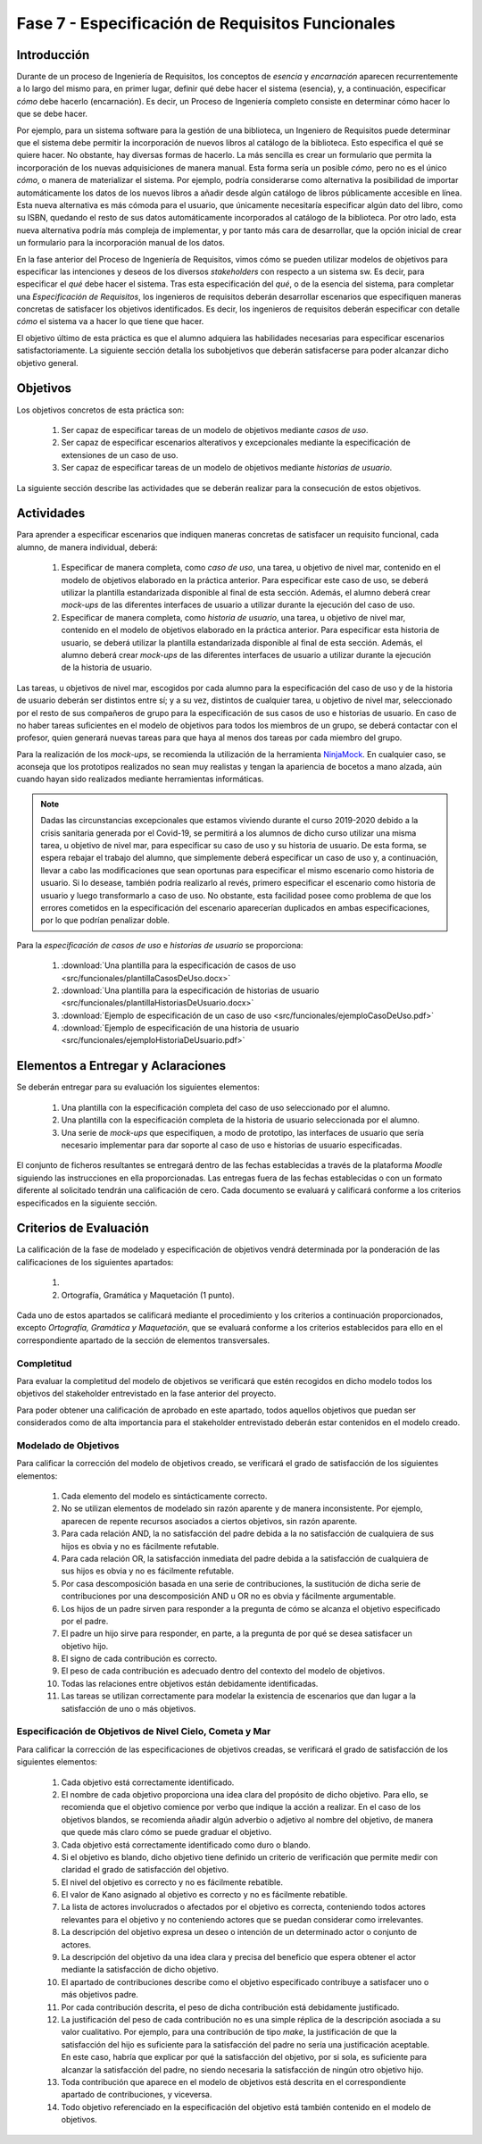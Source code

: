 ==================================================
Fase 7 - Especificación de Requisitos Funcionales
==================================================

Introducción
=============

Durante de un proceso de Ingeniería de Requisitos, los conceptos de *esencia* y *encarnación* aparecen recurrentemente a lo largo del mismo para, en primer lugar, definir qué debe hacer el sistema (esencia), y, a continuación, especificar *cómo* debe hacerlo (encarnación). Es decir, un Proceso de Ingeniería completo consiste en determinar cómo hacer lo que se debe hacer.

Por ejemplo, para un sistema software para la gestión de una biblioteca, un Ingeniero de Requisitos puede determinar que el sistema debe permitir la incorporación de nuevos libros al catálogo de la biblioteca. Esto especifica el qué se quiere hacer. No obstante, hay diversas formas de hacerlo. La más sencilla es crear un formulario que permita la incorporación de los nuevas adquisiciones de manera manual. Esta forma sería un posible *cómo*, pero no es el único *cómo*, o manera de materializar el sistema. Por ejemplo, podría considerarse como alternativa la posibilidad de importar automáticamente los datos de los nuevos libros a añadir desde algún catálogo de libros públicamente accesible en línea. Esta nueva alternativa es más cómoda para el usuario, que únicamente necesitaría especificar algún dato del libro, como su ISBN, quedando el resto de sus datos automáticamente incorporados al catálogo de la biblioteca. Por otro lado, esta nueva alternativa podría más compleja de implementar, y por tanto más cara de desarrollar, que la opción inicial de crear un formulario para la incorporación manual de los datos.

En la fase anterior del Proceso de Ingeniería de Requisitos, vimos cómo se pueden utilizar modelos de objetivos para especificar las intenciones y deseos de los diversos *stakeholders* con respecto a un sistema sw. Es decir, para especificar el *qué* debe hacer el sistema. Tras esta especificación del *qué*, o de la esencia del sistema, para completar una *Especificación de Requisitos*, los ingenieros de requisitos deberán desarrollar escenarios que especifiquen maneras concretas de satisfacer los objetivos identificados. Es decir, los ingenieros de requisitos deberán especificar con detalle *cómo* el sistema va a hacer lo que tiene que hacer.

El objetivo último de esta práctica es que el alumno adquiera las habilidades necesarias para especificar escenarios satisfactoriamente. La siguiente sección detalla los subobjetivos que  deberán satisfacerse para poder alcanzar dicho objetivo general.

Objetivos
==========

Los objetivos concretos de esta práctica son:

  #. Ser capaz de especificar tareas de un modelo de objetivos mediante *casos de uso*.
  #. Ser capaz de especificar escenarios alterativos y excepcionales mediante la especificación de extensiones de un caso de uso.
  #. Ser capaz de especificar tareas de un modelo de objetivos mediante *historias de usuario*.

La siguiente sección describe las actividades que se deberán realizar para la consecución de estos objetivos.

Actividades
============

Para aprender a especificar escenarios que indiquen maneras concretas de satisfacer un requisito funcional, cada alumno, de manera individual, deberá:

  #. Especificar de manera completa, como *caso de uso*, una tarea, u objetivo de nivel mar, contenido en el modelo de objetivos elaborado en la práctica anterior. Para especificar este caso de uso, se deberá utilizar la plantilla estandarizada disponible al final de esta sección. Además, el alumno deberá crear *mock-ups* de las diferentes interfaces de usuario a utilizar durante la ejecución del caso de uso.
  #. Especificar de manera completa, como *historia de usuario*, una tarea, u objetivo de nivel mar, contenido en el modelo de objetivos elaborado en la práctica anterior. Para especificar esta historia de usuario, se deberá utilizar la plantilla estandarizada disponible al final de esta sección. Además, el alumno deberá crear *mock-ups* de las diferentes interfaces de usuario a utilizar durante la ejecución de la historia de usuario.

Las tareas, u objetivos de nivel mar, escogidos por cada alumno para la especificación del caso de uso y de la historia de usuario deberán ser distintos entre sí; y a su vez, distintos de cualquier tarea, u objetivo de nivel mar, seleccionado por el resto de sus compañeros de grupo para la especificación de sus casos de uso e historias de usuario. En caso de no haber tareas suficientes en el modelo de objetivos para todos los miembros de un grupo, se deberá contactar con el profesor, quien generará nuevas tareas para que haya al menos dos tareas por cada miembro del grupo.

Para la realización de los *mock-ups*, se recomienda la utilización de la herramienta `NinjaMock <https://ninjamock.com/>`_. En cualquier caso, se aconseja que los prototipos realizados no sean muy realistas y tengan la apariencia de bocetos a mano alzada, aún cuando hayan sido realizados mediante herramientas informáticas.

.. note::
   Dadas las circunstancias excepcionales que estamos viviendo durante el curso 2019-2020 debido a la crisis sanitaria generada por el Covid-19, se permitirá a los alumnos de dicho curso  utilizar una misma tarea, u objetivo de nivel mar, para especificar su caso de uso y su historia de usuario. De esta forma, se espera rebajar el trabajo del alumno, que simplemente deberá especificar un caso de uso y, a continuación, llevar a cabo las modificaciones que sean oportunas para especificar el mismo escenario como historia de usuario. Si lo desease, también podría realizarlo al revés, primero especificar el escenario como historia de usuario y luego transformarlo a caso de uso. No obstante, esta facilidad posee como problema de que los errores cometidos en la especificación del escenario aparecerían duplicados en ambas especificaciones, por lo que podrían penalizar doble.

Para la *especificación de casos de uso* e *historias de usuario* se proporciona:

  #. :download:`Una plantilla para la especificación de casos de uso <src/funcionales/plantillaCasosDeUso.docx>`
  #. :download:`Una plantilla para la especificación de historias de usuario <src/funcionales/plantillaHistoriasDeUsuario.docx>`
  #. :download:`Ejemplo de especificación de un caso de uso <src/funcionales/ejemploCasoDeUso.pdf>`
  #. :download:`Ejemplo de especificación de una historia de usuario <src/funcionales/ejemploHistoriaDeUsuario.pdf>`

Elementos a Entregar y Aclaraciones
=======================================

Se deberán entregar para su evaluación los siguientes elementos:

  #. Una plantilla con la especificación completa del caso de uso seleccionado por el alumno.
  #. Una plantilla con la especificación completa de la historia de usuario seleccionada por el alumno.
  #. Una serie de *mock-ups* que especifiquen, a modo de prototipo, las interfaces de usuario que sería necesario implementar para dar soporte al caso de uso e historias de usuario especificadas.

El conjunto de ficheros resultantes se entregará dentro de las fechas establecidas a través de la plataforma *Moodle* siguiendo las instrucciones en ella proporcionadas. Las entregas fuera de las fechas establecidas o con un formato diferente al solicitado tendrán una calificación de cero. Cada documento se evaluará y calificará conforme a los criterios especificados en la siguiente sección.

Criterios de Evaluación
=========================

La calificación de la fase de modelado y especificación de objetivos vendrá determinada por la ponderación de las calificaciones de los siguientes apartados:

  #.
  #. Ortografía, Gramática y Maquetación (1 punto).

Cada uno de estos apartados se calificará mediante el procedimiento y los criterios a continuación proporcionados, excepto *Ortografía, Gramática y Maquetación*, que se evaluará conforme a los criterios establecidos para ello en el correspondiente apartado de la sección de elementos transversales.

Completitud
------------

Para evaluar la completitud del modelo de objetivos se verificará que estén recogidos en dicho modelo todos los objetivos del stakeholder  entrevistado en la fase anterior del proyecto.

Para poder obtener una calificación de aprobado en este apartado, todos aquellos objetivos que puedan ser considerados como de alta importancia para el stakeholder entrevistado deberán estar contenidos en el modelo creado.

Modelado de Objetivos
----------------------

Para calificar la corrección del modelo de objetivos creado, se verificará el grado de satisfacción de los siguientes elementos:

  #. Cada elemento del modelo es sintácticamente correcto.
  #. No se utilizan elementos de modelado sin razón aparente y de manera inconsistente. Por ejemplo, aparecen de repente recursos asociados a ciertos objetivos, sin razón aparente.
  #. Para cada relación AND, la no satisfacción del padre debida a la no satisfacción de cualquiera de sus hijos es obvia y no es fácilmente refutable.
  #. Para cada relación OR, la satisfacción inmediata del padre debida a la satisfacción de cualquiera de sus hijos es obvia y no es fácilmente refutable.
  #. Por casa descomposición basada en una serie de contribuciones, la sustitución de dicha serie de contribuciones por una descomposición AND u OR no es obvia y fácilmente argumentable.
  #. Los hijos de un padre sirven para responder a la pregunta de cómo se alcanza el objetivo especificado por el padre.
  #. El padre un hijo sirve para responder, en parte, a la pregunta de por qué se desea satisfacer un objetivo hijo.
  #. El signo de cada contribución es correcto.
  #. El peso de cada contribución es adecuado dentro del contexto del modelo de objetivos.
  #. Todas las relaciones entre objetivos están debidamente identificadas.
  #. Las tareas se utilizan correctamente para modelar la existencia de escenarios que dan lugar a la satisfacción de uno o más objetivos.

Especificación de Objetivos de Nivel Cielo, Cometa y Mar
---------------------------------------------------------

Para calificar la corrección de las especificaciones de objetivos creadas, se verificará el grado de satisfacción de los siguientes elementos:

  #. Cada objetivo está correctamente identificado.
  #. El nombre de cada objetivo proporciona una idea clara del propósito de dicho objetivo. Para ello, se recomienda que el objetivo comience por verbo que indique la acción a realizar. En el caso de los objetivos blandos, se recomienda añadir algún adverbio o adjetivo al nombre del objetivo, de manera que quede más claro cómo se puede graduar el objetivo.
  #. Cada objetivo está correctamente identificado como duro o blando.
  #. Si el objetivo es blando, dicho objetivo tiene definido un criterio de verificación que permite medir con claridad el grado de satisfacción del objetivo.
  #. El nivel del objetivo es correcto y no es fácilmente rebatible.
  #. El valor de Kano asignado al objetivo es correcto y no es fácilmente rebatible.
  #. La lista de actores involucrados o afectados por el objetivo es correcta, conteniendo todos actores relevantes para el objetivo y no conteniendo actores que se puedan considerar como irrelevantes.
  #. La descripción del objetivo expresa un deseo o intención de un determinado actor o conjunto de actores.
  #. La descripción del objetivo da una idea clara y precisa del beneficio que espera obtener el actor mediante la satisfacción de dicho objetivo.
  #. El apartado de contribuciones describe como el objetivo especificado contribuye a satisfacer uno o más objetivos padre.
  #. Por cada contribución descrita, el peso de dicha contribución está debidamente justificado.
  #. La justificación del peso de cada contribución no es una simple réplica de la descripción asociada a su valor cualitativo. Por ejemplo, para una contribución de tipo *make*, la justificación de que la satisfacción del hijo es suficiente para la satisfacción del padre no sería una justificación aceptable. En este caso, habría que explicar por qué la satisfacción del objetivo, por si sola, es suficiente para alcanzar la satisfacción del padre, no siendo necesaria la satisfacción de ningún otro objetivo hijo.
  #. Toda contribución que aparece en el modelo de objetivos está descrita en el correspondiente apartado de contribuciones, y viceversa.
  #. Todo objetivo referenciado en la especificación del objetivo está también contenido en el modelo de objetivos.

